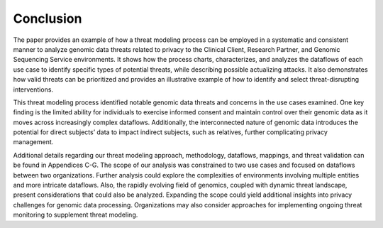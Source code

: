 Conclusion
==========

The paper provides an example of how a threat modeling process can be employed in a systematic and consistent manner to analyze genomic data threats related to privacy to the Clinical Client, Research Partner, and Genomic Sequencing Service environments. It shows how the process charts, characterizes, and analyzes the dataflows of each use case to identify specific types of potential threats, while describing possible actualizing attacks. It also demonstrates how valid threats can be prioritized and provides an illustrative example of how to identify and select threat-disrupting interventions.

This threat modeling process identified notable genomic data threats and concerns in the use cases examined. One key finding is the limited ability for individuals to exercise informed consent and maintain control over their genomic data as it moves across increasingly complex dataflows. Additionally, the interconnected nature of genomic data introduces the potential for direct subjects’ data to impact indirect subjects, such as relatives, further complicating privacy management. 

Additional details regarding our threat modeling approach, methodology, dataflows, mappings, and threat validation can be found in Appendices C-G. The scope of our analysis was constrained to two use cases and focused on dataflows between two organizations. Further analysis could explore the complexities of environments involving multiple entities and more intricate dataflows. Also, the rapidly evolving field of genomics, coupled with dynamic threat landscape, present considerations that could also be analyzed. Expanding the scope could yield additional insights into privacy challenges for genomic data processing. Organizations may also consider approaches for implementing ongoing threat monitoring to supplement threat modeling.
